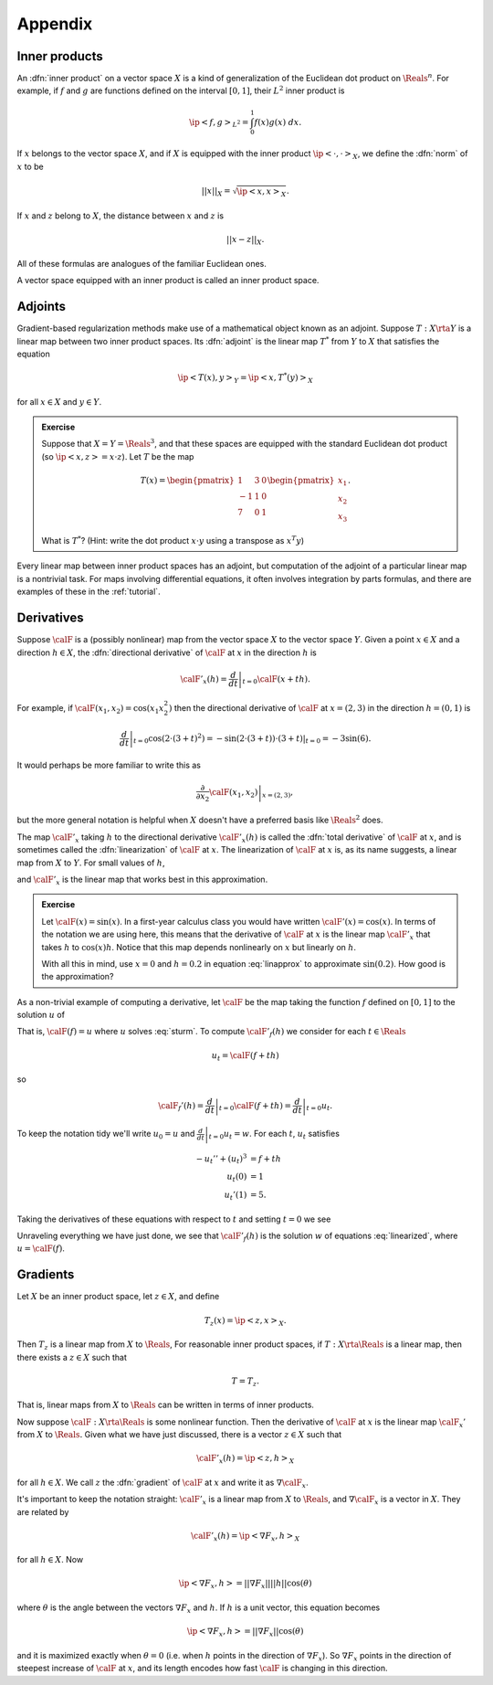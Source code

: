.. _appendix:

======================================================
Appendix
======================================================


Inner products
^^^^^^^^^^^^^^

An :dfn:`inner product` on a vector space :math:`X` is a kind of
generalization of the Euclidean dot product on :math:`\Reals^n`.
For example, if :math:`f` and :math:`g` are functions defined on the interval :math:`[0,1]`, their :math:`L^2` inner product is

.. math:: \ip<f,g>_{L^2} = \int_0^1 f(x)g(x)\; dx.

If :math:`x` belongs to the vector space :math:`X`, and if
:math:`X` is equipped with the inner product :math:`\ip<\cdot,\cdot>_X`, 
we define the :dfn:`norm`  of :math:`x` to be 

.. math:: ||x||_{X} = \sqrt{\ip<x,x>_X}.

If :math:`x` and :math:`z` belong to :math:`X`, the distance
between :math:`x` and :math:`z` is

.. math:: ||x-z||_X.

All of these formulas are analogues of the familiar Euclidean ones.

A vector space equipped with an inner product is called an
inner product space.

Adjoints
^^^^^^^^

Gradient-based regularization methods make use of a mathematical
object known as an adjoint. Suppose :math:`T:X\rta Y` is a linear map between two inner product spaces. Its :dfn:`adjoint`  
is the linear map :math:`T^*` from :math:`Y` to :math:`X` that
satisfies the equation

.. math:: \ip<T(x),y>_{Y} = \ip<x,T^*(y)>_{X}

for all :math:`x\in X` and :math:`y\in Y`.  

.. admonition:: Exercise

  Suppose that :math:`X=Y=\Reals^3`, and that these spaces are equipped
  with the standard Euclidean dot product (so :math:`\ip<x,z>=x\cdot z`).
  Let :math:`T` be the map 
  
  .. math:: T(x) = \begin{pmatrix} 1 & 3 &0\\ 
                     -1& 1 & 0\\
                     7 & 0 & 1 \end{pmatrix} \begin{pmatrix} x_1\\x_2\\x_3\end{pmatrix}.

  What is :math:`T^*`?  (Hint: write the dot product :math:`x\cdot y` 
  using a transpose as :math:`x^T y`)

Every linear map between inner product spaces has an adjoint, but 
computation of the adjoint of a particular linear map is a nontrivial task.
For maps involving differential equations, it often involves integration by 
parts formulas, and there are examples of these in the :ref:`tutorial`.


Derivatives
^^^^^^^^^^^^^^

Suppose :math:`\calF` is a (possibly nonlinear) map from the vector space :math:`X` to the vector space :math:`Y`.  Given a point :math:`x\in X` and a direction :math:`h\in X`,
the :dfn:`directional derivative` of :math:`\calF` at :math:`x` in the direction :math:`h` is

.. math:: \calF'_x(h) = \left. \frac{d}{dt} \right|_{t=0} \calF(x+th).

For example, if :math:`\calF(x_1,x_2)=\cos(x_1 x_2^2)` 
then the directional derivative of :math:`\calF` at :math:`x=(2,3)`
in the direction :math:`h=(0,1)` is 

.. math:: \left. \frac{d}{dt} \right|_{t=0} \cos( 2\cdot(3+t)^2) = \left.-\sin(2\cdot(3+t))\cdot(3+t)\right|_{t=0} =  -3 \sin(6).

It would perhaps be more familiar to write this as 

.. math:: \left.\frac{\partial}{\partial x_2} \calF(x_1,x_2)\right|_{x=(2,3)},

but the more general notation is helpful when :math:`X` doesn't have a preferred basis like :math:`\Reals^2` does.  

The map :math:`\calF'_x` taking :math:`h` to the directional derivative :math:`\calF'_x(h)` is called the :dfn:`total derivative` of :math:`\calF`
at :math:`x`, and is sometimes called the :dfn:`linearization` of 
:math:`\calF` at :math:`x`.  The linearization of :math:`\calF` at :math:`x`
is, as its name suggests, a linear map from :math:`X` to :math:`Y`.  For small values of :math:`h`,

.. math:: \calF(x+h) \approx \calF(x) + \calF'_x(h)
  :label: linapprox

and :math:`\calF'_x` is the linear map that works best in this approximation.

.. admonition:: Exercise
  
  Let :math:`\calF(x)=\sin(x)`.  In a first-year calculus class you would
  have written :math:`\calF'(x)=\cos(x)`.  In terms of the notation we
  are using here, this means that the derivative of :math:`\calF` at :math:`x` is the linear map :math:`\calF'_x` that takes :math:`h` to :math:`\cos(x)h`.
  Notice that this map depends nonlinearly on :math:`x` but linearly on :math:`h`.  
  
  With all this in mind, use :math:`x=0` and :math:`h=0.2` in equation
  :eq:`linapprox` to approximate :math:`\sin(0.2)`.  How good is the approximation?

As a non-trivial example of computing a derivative, let :math:`\calF`
be the map taking the function :math:`f` defined on :math:`[0,1]` to
the solution :math:`u` of 

.. math::
  :label: sturm
  
   -u'' + u^3 &= f\\
   u(0) &= 1\\
   u'(1) &= 5.

That is, :math:`\calF(f)=u` where :math:`u` solves :eq:`sturm`.
To compute :math:`\calF'_f(h)` we consider for each :math:`t\in \Reals`

.. math:: u_t = \calF(f+t h)

so

.. math:: \calF_f'(h) = \left.\frac{d}{dt}\right|_{t=0} \calF(f+t h) = \left.\frac{d}{dt}\right|_{t=0} u_t.

To keep the notation tidy we'll write :math:`u_0 = u` and :math:`\left.\frac{d}{dt}\right|_{t=0} u_t = w`.
For each :math:`t`, :math:`u_t` satisfies

.. math:: 

  -u_t'' + (u_t)^3 &= f+th \\
   u_t(0) &= 1 \\
   u_t'(1) &= 5.

Taking the derivatives of these equations with respect to :math:`t` 
and setting :math:`t=0` we see

.. math:: 
  :label: linearized

  -w'' + 3u^2w &= h\\
   w(0) &= 0\\
   w'(1) &= 0
  
Unraveling everything we have just done, we see that :math:`\calF'_f(h)`
is the solution :math:`w` of equations :eq:`linearized`, where :math:`u=\calF(f)`.


Gradients
^^^^^^^^^^^^^^

Let :math:`X` be an inner product space, let :math:`z\in X`, and
define

.. math:: T_z(x) = \ip<z,x>_X.

Then :math:`T_z` is a linear map from :math:`X` to :math:`\Reals`,
For reasonable inner product spaces, if :math:`T:X\rta\Reals`
is a linear map, then there exists a :math:`z\in X` such that

.. math:: T = T_z.

That is, linear maps from :math:`X` to :math:`\Reals` can be 
written in terms of inner products.

Now suppose :math:`\calF:X\rta  \Reals` is some nonlinear function.
Then the derivative of :math:`\calF` at :math:`x` is the linear
map :math:`\calF_x'` from :math:`X` to :math:`\Reals.`  Given
what we have just discussed, there is a vector :math:`z\in X`
such that

.. math:: \calF'_x(h) = \ip<z,h>_X

for all :math:`h\in X`.  We call :math:`z` the :dfn:`gradient` of
:math:`\calF` at :math:`x` and write it as :math:`\nabla \calF_x`.

It's important to keep the notation straight: :math:`\calF'_x` is a linear map from :math:`X` to :math:`\Reals`, and :math:`\nabla \calF_x` is a vector in :math:`X`.  They are related by

.. math:: \calF'_x(h) = \ip<\nabla F_x,h>_X

for all :math:`h\in X`.  Now

.. math:: \ip<\nabla F_x,h> = ||\nabla F_x|| ||h|| \cos(\theta)

where :math:`\theta` is the angle between the vectors :math:`\nabla F_x`
and :math:`h`.  If :math:`h` is a unit vector, this equation becomes

.. math:: \ip<\nabla F_x,h> = ||\nabla F_x|| \cos(\theta)

and it is maximized exactly when :math:`\theta=0` (i.e. when :math:`h` points in the direction of :math:`\nabla F_x`).  So :math:`\nabla F_x` points
in the direction of steepest increase of :math:`\calF`  at :math:`x`, and
its length encodes how fast :math:`\calF` is changing in this direction.

